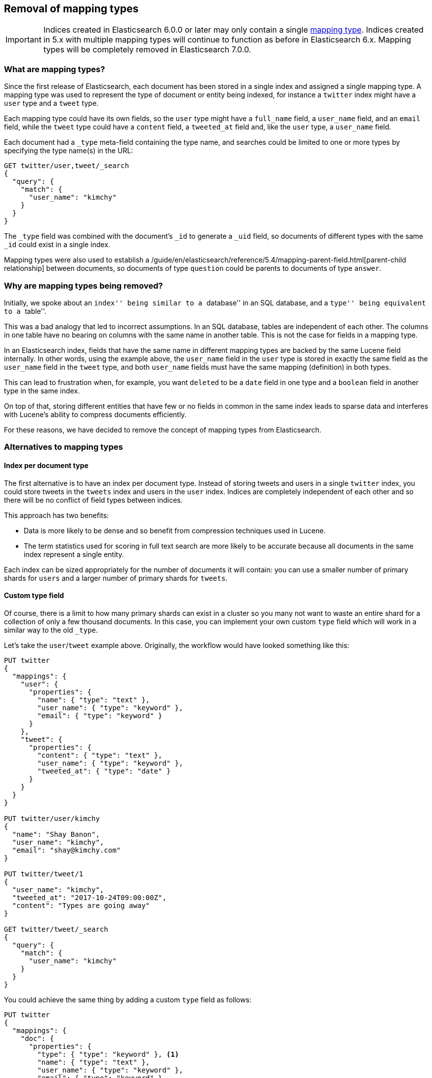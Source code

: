 [[removal-of-types]]
== Removal of mapping types

IMPORTANT: Indices created in Elasticsearch 6.0.0 or later may only contain a
single <<mapping-type,mapping type>>.  Indices created in 5.x with multiple
mapping types will continue to function as before in Elasticsearch 6.x.
Mapping types will be completely removed in Elasticsearch 7.0.0.

[float]
=== What are mapping types?

Since the first release of Elasticsearch, each document has been stored in a
single index and assigned a single mapping type.  A mapping type was used to
represent the type of document or entity being indexed, for instance a
`twitter` index might have a `user` type and a `tweet` type.

Each mapping type could have its own fields, so the `user` type might have a
`full_name` field, a `user_name` field, and an `email` field, while the
`tweet` type could have a `content` field, a `tweeted_at` field and, like the
`user` type, a `user_name` field.

Each document had a `_type` meta-field containing the type name, and searches
could be limited to one or more types by specifying the type name(s) in the
URL:

[source,js]
----
GET twitter/user,tweet/_search
{
  "query": {
    "match": {
      "user_name": "kimchy"
    }
  }
}
----
// NOTCONSOLE

The `_type` field was combined with the document's `_id` to generate a `_uid`
field, so documents of different types with the same `_id` could exist in a
single index.

Mapping types were also used to establish a
/guide/en/elasticsearch/reference/5.4/mapping-parent-field.html[parent-child relationship]
between documents, so documents of type `question` could be parents to
documents of type `answer`.

[float]
=== Why are mapping types being removed?

Initially, we spoke about an ``index'' being similar to a ``database'' in an
SQL database, and a ``type'' being equivalent to a
``table''.

This was a bad analogy that led to incorrect assumptions. In an SQL database,
tables are independent of each other.  The columns in one table have no
bearing on columns with the same name in another table.  This is not the case
for fields in a mapping type.

In an Elasticsearch index, fields that have the same name in different mapping
types are backed by the same Lucene field internally.  In other words, using
the example above, the `user_name` field in the `user` type is stored in
exactly the same field as the `user_name` field in the `tweet` type, and both
`user_name` fields must have the same mapping (definition) in both types.

This can lead to frustration when, for example, you want `deleted` to be a
`date` field in one type and a `boolean` field in another type in the same
index.

On top of that, storing different entities that have few or no fields in
common in the same index leads to sparse data and interferes with Lucene's
ability to compress documents efficiently.

For these reasons, we have decided to remove the concept of mapping types from
Elasticsearch.

[float]
=== Alternatives to mapping types

[float]
==== Index per document type

The first alternative is to have an index per document type.  Instead of
storing tweets and users in a single `twitter` index, you could store tweets
in the `tweets` index and users in the `user` index. Indices are completely
independent of each other and so there will be no conflict of field types
between indices.

This approach has two benefits:

* Data is more likely to be dense and so benefit from compression techniques
  used in Lucene.

* The term statistics used for scoring in full text search are more likely to
  be accurate because all documents in the same index represent a single
  entity.

Each index can be sized appropriately for the number of documents it will
contain: you can use a smaller number of primary shards for `users` and a
larger number of primary shards for `tweets`.

[float]
==== Custom type field

Of course, there is a limit to how many primary shards can exist in a cluster
so you many not want to waste an entire shard for a collection of only a few
thousand documents.  In this case, you can implement your own custom `type`
field which will work in a similar way to the old `_type`.

Let's take the `user`/`tweet` example above.  Originally, the workflow would
have looked something like this:

[source,js]
----
PUT twitter
{
  "mappings": {
    "user": {
      "properties": {
        "name": { "type": "text" },
        "user_name": { "type": "keyword" },
        "email": { "type": "keyword" }
      }
    },
    "tweet": {
      "properties": {
        "content": { "type": "text" },
        "user_name": { "type": "keyword" },
        "tweeted_at": { "type": "date" }
      }
    }
  }
}

PUT twitter/user/kimchy
{
  "name": "Shay Banon",
  "user_name": "kimchy",
  "email": "shay@kimchy.com"
}

PUT twitter/tweet/1
{
  "user_name": "kimchy",
  "tweeted_at": "2017-10-24T09:00:00Z",
  "content": "Types are going away"
}

GET twitter/tweet/_search
{
  "query": {
    "match": {
      "user_name": "kimchy"
    }
  }
}
----
// NOTCONSOLE

You could achieve the same thing by adding a custom `type` field as follows:

[source,js]
----
PUT twitter
{
  "mappings": {
    "doc": {
      "properties": {
        "type": { "type": "keyword" }, <1>
        "name": { "type": "text" },
        "user_name": { "type": "keyword" },
        "email": { "type": "keyword" },
        "content": { "type": "text" },
        "tweeted_at": { "type": "date" }
      }
    }
  }
}

PUT twitter/doc/user-kimchy
{
  "type": "user", <1>
  "name": "Shay Banon",
  "user_name": "kimchy",
  "email": "shay@kimchy.com"
}

PUT twitter/doc/tweet-1
{
  "type": "tweet", <1>
  "user_name": "kimchy",
  "tweeted_at": "2017-10-24T09:00:00Z",
  "content": "Types are going away"
}

GET twitter/_search
{
  "query": {
    "bool": {
      "must": {
        "match": {
          "user_name": "kimchy"
        }
      },
      "filter": {
        "match": {
          "type": "tweet" <1>
        }
      }
    }
  }
}
----
// NOTCONSOLE
<1> The explicit `type` field takes the place of the implicit `_type` field.

[float]
==== Parent/Child without mapping types

Previously, a parent-child relationship was represented by making one mapping
type the parent, and one or more other mapping types the children.  Without
types, we can no longer use this syntax.  The parent-child feature will
continue to function as before, except that the way of expressing the
relationship between documents has been changed to use the new
<<parent-join,`join` field>>.


[float]
=== Schedule for removal of mapping types

This is a big change for our users, so we have tried to make it as painless as
possible.  The change will roll out as follows:

Elasticsearch 5.6.0::

* Setting `index.mapping.single_type: true` on an index will enable the
  single-type-per-index behaviour which will be enforced in 6.0.

* The <<parent-join,`join` field>> replacement for parent-child is available
  on indices created in 5.6.

Elasticsearch 6.x::

* Indices created in 5.x will continue to function in 6.x as they did in 5.x.

* Indices created in 6.x only allow a single-type per index.  Any name
  can be used for the type, but there can be only one.

* The `_type` name can no longer be combined with the `_id` to form the `_uid`
  field. The `_uid` field has become an alias for the `_id` field.

* New indices no longer support the old-style of parent/child and should
  use the <<parent-join,`join` field>> instead.

* The `_default_` mapping type is deprecated.

Elasticsearch 7.x::

* The `type` parameter in URLs are optional.  For instance, indexing
  a document no longer requires a document `type`.

* The `GET|PUT _mapping` APIs support a query string parameter
  (`include_type_name`) which indicates whether the body should include
  a layer for the type name. It defaults to `true`. 7.x indices which
  don't have an explicit type will use the dummy type name `_doc`.

* The `_default_` mapping type is removed.

Elasticsearch 8.x::

* The `type` parameter is no longer supported in URLs.

* The `include_in_type` parameter defaults to `false`.

Elasticsearch 9.x::

* The `include_in_type` parameter is removed.

[float]
=== Migrating multi-type indices to single-type

The <<docs-reindex,Reindex API>> can be used to convert multi-type indices to
single-type indices. The following examples can be used in Elasticsearch 5.6
or Elasticsearch 6.x.  In 6.x, there is no need to specify
`index.mapping.single_type` as that is the default.

[float]
==== Index per document type

This first example splits our `twitter` index into a `tweets` index and a
`users` index:

[source,js]
----
PUT users
{
  "settings": {
    "index.mapping.single_type": true
  },
  "mappings": {
    "user": {
      "properties": {
        "name": {
          "type": "text"
        },
        "user_name": {
          "type": "keyword"
        },
        "email": {
          "type": "keyword"
        }
      }
    }
  }
}

PUT tweets
{
  "settings": {
    "index.mapping.single_type": true
  },
  "mappings": {
    "tweet": {
      "properties": {
        "content": {
          "type": "text"
        },
        "user_name": {
          "type": "keyword"
        },
        "tweeted_at": {
          "type": "date"
        }
      }
    }
  }
}

POST _reindex
{
  "source": {
    "index": "twitter",
    "type": "user"
  },
  "dest": {
    "index": "users"
  }
}

POST _reindex
{
  "source": {
    "index": "twitter",
    "type": "tweet"
  },
  "dest": {
    "index": "tweets"
  }
}
----
// NOTCONSOLE

[float]
==== Custom type field

This next example adds a custom `type` field and sets it to the value of the
original `_type`.  It also adds the type to the `_id` in case there are any
documents of different types which have conflicting IDs:

[source,js]
----
PUT new_twitter
{
  "mappings": {
    "doc": {
      "properties": {
        "type": {
          "type": "keyword"
        },
        "name": {
          "type": "text"
        },
        "user_name": {
          "type": "keyword"
        },
        "email": {
          "type": "keyword"
        },
        "content": {
          "type": "text"
        },
        "tweeted_at": {
          "type": "date"
        }
      }
    }
  }
}


POST _reindex
{
  "source": {
    "index": "twitter"
  },
  "dest": {
    "index": "new_twitter"
  },
  "script": {
    "source": """
      ctx._source.type = ctx._type;
      ctx._id = ctx._type + '-' + ctx._id;
      ctx._type = 'doc';
    """
  }
}
----
// NOTCONSOLE

